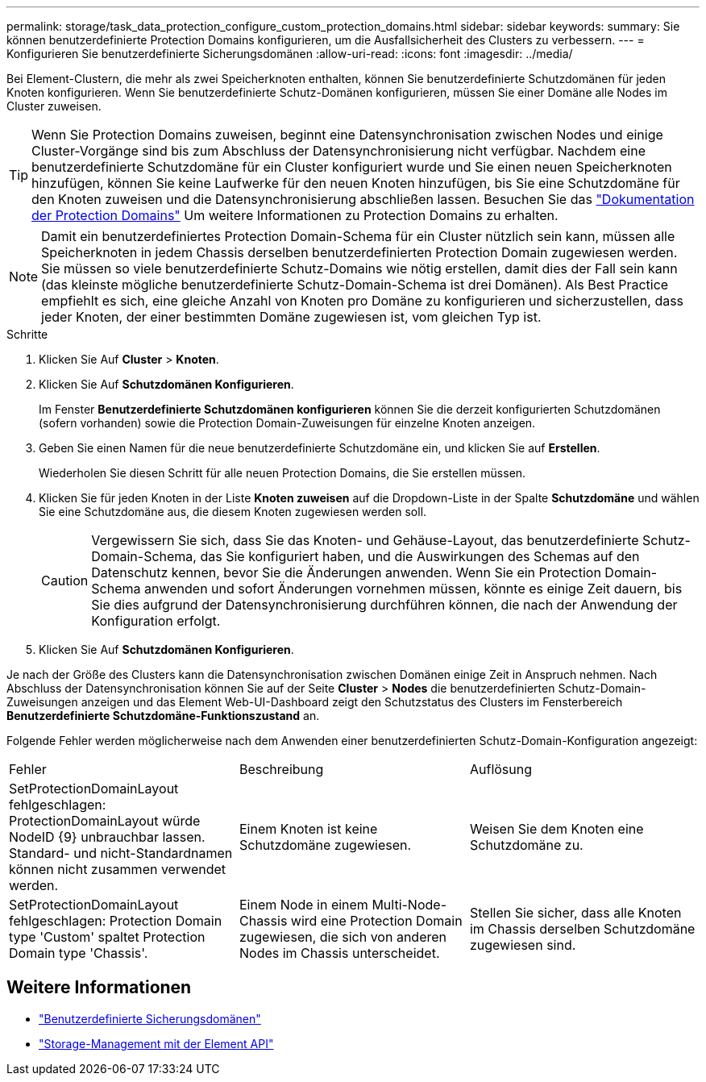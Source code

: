 ---
permalink: storage/task_data_protection_configure_custom_protection_domains.html 
sidebar: sidebar 
keywords:  
summary: Sie können benutzerdefinierte Protection Domains konfigurieren, um die Ausfallsicherheit des Clusters zu verbessern. 
---
= Konfigurieren Sie benutzerdefinierte Sicherungsdomänen
:allow-uri-read: 
:icons: font
:imagesdir: ../media/


[role="lead"]
Bei Element-Clustern, die mehr als zwei Speicherknoten enthalten, können Sie benutzerdefinierte Schutzdomänen für jeden Knoten konfigurieren. Wenn Sie benutzerdefinierte Schutz-Domänen konfigurieren, müssen Sie einer Domäne alle Nodes im Cluster zuweisen.


TIP: Wenn Sie Protection Domains zuweisen, beginnt eine Datensynchronisation zwischen Nodes und einige Cluster-Vorgänge sind bis zum Abschluss der Datensynchronisierung nicht verfügbar. Nachdem eine benutzerdefinierte Schutzdomäne für ein Cluster konfiguriert wurde und Sie einen neuen Speicherknoten hinzufügen, können Sie keine Laufwerke für den neuen Knoten hinzufügen, bis Sie eine Schutzdomäne für den Knoten zuweisen und die Datensynchronisierung abschließen lassen. Besuchen Sie das link:../concepts/concept_solidfire_concepts_data_protection.html#protection-domains["Dokumentation der Protection Domains"] Um weitere Informationen zu Protection Domains zu erhalten.


NOTE: Damit ein benutzerdefiniertes Protection Domain-Schema für ein Cluster nützlich sein kann, müssen alle Speicherknoten in jedem Chassis derselben benutzerdefinierten Protection Domain zugewiesen werden. Sie müssen so viele benutzerdefinierte Schutz-Domains wie nötig erstellen, damit dies der Fall sein kann (das kleinste mögliche benutzerdefinierte Schutz-Domain-Schema ist drei Domänen). Als Best Practice empfiehlt es sich, eine gleiche Anzahl von Knoten pro Domäne zu konfigurieren und sicherzustellen, dass jeder Knoten, der einer bestimmten Domäne zugewiesen ist, vom gleichen Typ ist.

.Schritte
. Klicken Sie Auf *Cluster* > *Knoten*.
. Klicken Sie Auf *Schutzdomänen Konfigurieren*.
+
Im Fenster *Benutzerdefinierte Schutzdomänen konfigurieren* können Sie die derzeit konfigurierten Schutzdomänen (sofern vorhanden) sowie die Protection Domain-Zuweisungen für einzelne Knoten anzeigen.

. Geben Sie einen Namen für die neue benutzerdefinierte Schutzdomäne ein, und klicken Sie auf *Erstellen*.
+
Wiederholen Sie diesen Schritt für alle neuen Protection Domains, die Sie erstellen müssen.

. Klicken Sie für jeden Knoten in der Liste *Knoten zuweisen* auf die Dropdown-Liste in der Spalte *Schutzdomäne* und wählen Sie eine Schutzdomäne aus, die diesem Knoten zugewiesen werden soll.
+

CAUTION: Vergewissern Sie sich, dass Sie das Knoten- und Gehäuse-Layout, das benutzerdefinierte Schutz-Domain-Schema, das Sie konfiguriert haben, und die Auswirkungen des Schemas auf den Datenschutz kennen, bevor Sie die Änderungen anwenden. Wenn Sie ein Protection Domain-Schema anwenden und sofort Änderungen vornehmen müssen, könnte es einige Zeit dauern, bis Sie dies aufgrund der Datensynchronisierung durchführen können, die nach der Anwendung der Konfiguration erfolgt.

. Klicken Sie Auf *Schutzdomänen Konfigurieren*.


Je nach der Größe des Clusters kann die Datensynchronisation zwischen Domänen einige Zeit in Anspruch nehmen. Nach Abschluss der Datensynchronisation können Sie auf der Seite *Cluster* > *Nodes* die benutzerdefinierten Schutz-Domain-Zuweisungen anzeigen und das Element Web-UI-Dashboard zeigt den Schutzstatus des Clusters im Fensterbereich *Benutzerdefinierte Schutzdomäne-Funktionszustand* an.

Folgende Fehler werden möglicherweise nach dem Anwenden einer benutzerdefinierten Schutz-Domain-Konfiguration angezeigt:

|===


| Fehler | Beschreibung | Auflösung 


| SetProtectionDomainLayout fehlgeschlagen: ProtectionDomainLayout würde NodeID {9} unbrauchbar lassen. Standard- und nicht-Standardnamen können nicht zusammen verwendet werden. | Einem Knoten ist keine Schutzdomäne zugewiesen. | Weisen Sie dem Knoten eine Schutzdomäne zu. 


| SetProtectionDomainLayout fehlgeschlagen: Protection Domain type 'Custom' spaltet Protection Domain type 'Chassis'. | Einem Node in einem Multi-Node-Chassis wird eine Protection Domain zugewiesen, die sich von anderen Nodes im Chassis unterscheidet. | Stellen Sie sicher, dass alle Knoten im Chassis derselben Schutzdomäne zugewiesen sind. 
|===


== Weitere Informationen

* link:../concepts/concept_solidfire_concepts_data_protection.html#custom_pd["Benutzerdefinierte Sicherungsdomänen"^]
* link:../api/index.html["Storage-Management mit der Element API"^]

